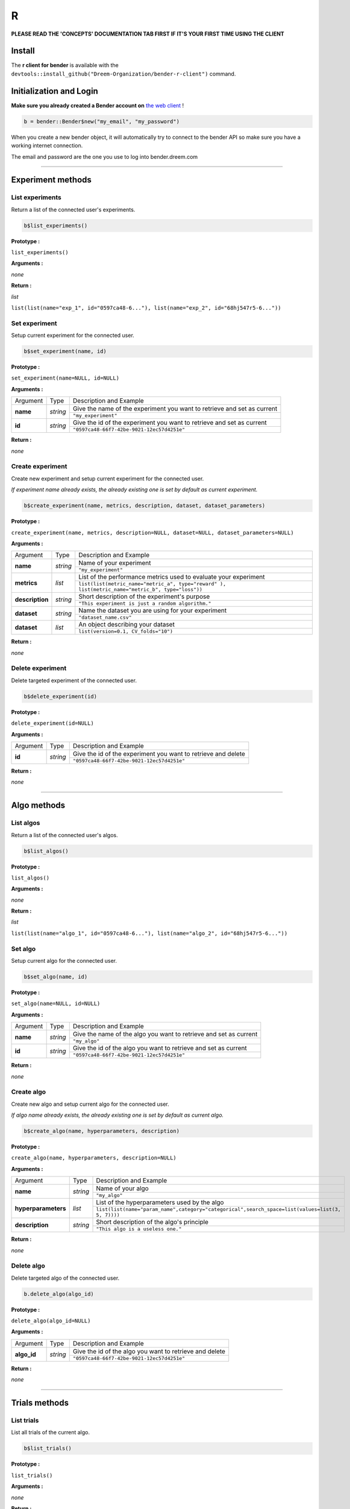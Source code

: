 R
######

**PLEASE READ THE 'CONCEPTS' DOCUMENTATION TAB FIRST IF IT'S YOUR FIRST TIME USING THE CLIENT**

Install
*******

The **r client for bender** is available with the ``devtools::install_github("Dreem-Organization/bender-r-client")`` command.

Initialization and Login
****************

**Make sure you already created a Bender account on** `the web client <https://bender.dreem.com/>`_ !

.. code-block:: r

    b = bender::Bender$new("my_email", "my_password")

When you create a new bender object, it will automatically try to connect to the bender API so make sure you have a working internet connection.

The email and password are the one you use to log into bender.dreem.com

******************

Experiment methods
******************

List experiments
----------------

Return a list of the connected user's experiments.

.. code-block:: r

    b$list_experiments()

**Prototype :**

``list_experiments()``

**Arguments :**

*none*

**Return :**

*list*

``list(list(name="exp_1", id="0597ca48-6..."), list(name="exp_2", id="68hj547r5-6..."))``

Set experiment
--------------

Setup current experiment for the connected user.

.. code-block:: r

    b$set_experiment(name, id)

**Prototype :**

``set_experiment(name=NULL, id=NULL)``

**Arguments :**

+-------------------+----------+-------------------------------------------------------------------------+
| Argument          | Type     | Description and Example                                                 |
+-------------------+----------+-------------------------------------------------------------------------+
| **name**          | *string* | Give the name of the experiment you want to retrieve and set as current |
+                   +          +-------------------------------------------------------------------------+
|                   |          | ``"my_experiment"``                                                     |
+-------------------+----------+-------------------------------------------------------------------------+
| **id**            | *string* | Give the id of the experiment you want to retrieve and set as current   |
+                   +          +-------------------------------------------------------------------------+
|                   |          | ``"0597ca48-66f7-42be-9021-12ec57d4251e"``                              |
+-------------------+----------+-------------------------------------------------------------------------+

**Return :**

*none*

Create experiment
-----------------

Create new experiment and setup current experiment for the connected user.

*If experiment name already exists, the already existing one is set by default as current experiment.*

.. code-block:: python

    b$create_experiment(name, metrics, description, dataset, dataset_parameters)

**Prototype :**

``create_experiment(name, metrics, description=NULL, dataset=NULL, dataset_parameters=NULL)``

**Arguments :**

+-----------------+----------+---------------------------------------------------------------------------------------------------+
| Argument        | Type     | Description and Example                                                                           |
+-----------------+----------+---------------------------------------------------------------------------------------------------+
| **name**        | *string* | Name of your experiment                                                                           |
+                 +          +---------------------------------------------------------------------------------------------------+
|                 |          | ``"my_experiment"``                                                                               |
+-----------------+----------+---------------------------------------------------------------------------------------------------+
| **metrics**     | *list*   | List of the performance metrics used to evaluate your experiment                                  |
+                 +          +---------------------------------------------------------------------------------------------------+
|                 |          | ``list(list(metric_name="metric_a", type="reward" ), list(metric_name="metric_b", type="loss"))`` |
+-----------------+----------+---------------------------------------------------------------------------------------------------+
| **description** | *string* | Short description of the experiment's purpose                                                     |
+                 +          +---------------------------------------------------------------------------------------------------+
|                 |          | ``"This experiment is just a random algorithm."``                                                 |
+-----------------+----------+---------------------------------------------------------------------------------------------------+
| **dataset**     | *string* | Name the dataset you are using for your experiment                                                |
+                 +          +---------------------------------------------------------------------------------------------------+
|                 |          | ``"dataset_name.csv"``                                                                            |
+-----------------+----------+---------------------------------------------------------------------------------------------------+
| **dataset**     | *list*   | An object describing your dataset                                                                 |
+                 +          +---------------------------------------------------------------------------------------------------+
|                 |          | ``list(version=0.1, CV_folds="10")``                                                              |
+-----------------+----------+---------------------------------------------------------------------------------------------------+

**Return :**

*none*

Delete experiment
-----------------

Delete targeted experiment of the connected user.

.. code-block:: r

    b$delete_experiment(id)

**Prototype :**

``delete_experiment(id=NULL)``

**Arguments :**

+-------------------+----------+-------------------------------------------------------------------------+
| Argument          | Type     | Description and Example                                                 |
+-------------------+----------+-------------------------------------------------------------------------+
| **id**            | *string* | Give the id of the experiment you want to retrieve and delete           |
+                   +          +-------------------------------------------------------------------------+
|                   |          | ``"0597ca48-66f7-42be-9021-12ec57d4251e"``                              |
+-------------------+----------+-------------------------------------------------------------------------+

**Return :**

*none*


************

Algo methods
************

List algos
----------

Return a list of the connected user's algos.

.. code-block:: python

    b$list_algos()

**Prototype :**

``list_algos()``

**Arguments :**

*none*

**Return :**

*list*

``list(list(name="algo_1", id="0597ca48-6..."), list(name="algo_2", id="68hj547r5-6..."))``

Set algo
--------

Setup current algo for the connected user.

.. code-block:: python

    b$set_algo(name, id)

**Prototype :**

``set_algo(name=NULL, id=NULL)``

**Arguments :**

+-------------------+----------+-------------------------------------------------------------------------+
| Argument          | Type     | Description and Example                                                 |
+-------------------+----------+-------------------------------------------------------------------------+
| **name**          | *string* | Give the name of the algo you want to retrieve and set as current       |
+                   +          +-------------------------------------------------------------------------+
|                   |          | ``"my_algo"``                                                           |
+-------------------+----------+-------------------------------------------------------------------------+
| **id**            | *string* | Give the id of the algo you want to retrieve and set as current         |
+                   +          +-------------------------------------------------------------------------+
|                   |          | ``"0597ca48-66f7-42be-9021-12ec57d4251e"``                              |
+-------------------+----------+-------------------------------------------------------------------------+

**Return :**

*none*

Create algo
-----------

Create new algo and setup current algo for the connected user.

*If algo name already exists, the already existing one is set by default as current algo.*

.. code-block:: python

    b$create_algo(name, hyperparameters, description)

**Prototype :**

``create_algo(name, hyperparameters, description=NULL)``

**Arguments :**

+----------------------+----------+---------------------------------------------------------------------------------------------------+
| Argument             | Type     | Description and Example                                                                           |
+----------------------+----------+---------------------------------------------------------------------------------------------------+
| **name**             | *string* | Name of your algo                                                                                 |
+                      +          +---------------------------------------------------------------------------------------------------+
|                      |          | ``"my_algo"``                                                                                     |
+----------------------+----------+---------------------------------------------------------------------------------------------------+
| **hyperparameters**  | *list*   | List of the hyperparameters used by the algo                                                      |
+                      +          +---------------------------------------------------------------------------------------------------+
|                      |          | ``list(list(name="param_name",category="categorical",search_space=list(values=list(3, 5, 7))))``  |
+----------------------+----------+---------------------------------------------------------------------------------------------------+
| **description**      | *string* | Short description of the algo's principle                                                         |
+                      +          +---------------------------------------------------------------------------------------------------+
|                      |          | ``"This algo is a useless one."``                                                                 |
+----------------------+----------+---------------------------------------------------------------------------------------------------+

**Return :**

*none*

Delete algo
-----------

Delete targeted algo of the connected user.

.. code-block:: python

    b.delete_algo(algo_id)

**Prototype :**

``delete_algo(algo_id=NULL)``

**Arguments :**

+-------------------+----------+-------------------------------------------------------------------------+
| Argument          | Type     | Description and Example                                                 |
+-------------------+----------+-------------------------------------------------------------------------+
| **algo_id**       | *string* | Give the id of the algo you want to retrieve and delete                 |
+                   +          +-------------------------------------------------------------------------+
|                   |          | ``"0597ca48-66f7-42be-9021-12ec57d4251e"``                              |
+-------------------+----------+-------------------------------------------------------------------------+

**Return :**

*none*

**************

Trials methods
**************

List trials
-----------

List all trials of the current algo.

.. code-block:: python

    b$list_trials()

**Prototype :**

``list_trials()``

**Arguments :**

*none*

**Return :**

*list*

A list of trials.

Create trial
------------

Create new trial for the current algo.

.. code-block:: python

    b$create_trial(name, hyperparameters, description)

**Prototype :**

``create_trial(results, hyperparameters, weight=1, comment=NULL)``

**Arguments :**

+----------------------+-----------+---------------------------------------------------------------------------------------------------+
| Argument             | Type      | Description and Example                                                                           |
+----------------------+-----------+---------------------------------------------------------------------------------------------------+
| **results**          | *list*    | Array of obtained metrics                                                                         |
+                      +           +---------------------------------------------------------------------------------------------------+
|                      |           | ``list(metric1=0.8, metric2=0.3)``                                                                |
+----------------------+-----------+---------------------------------------------------------------------------------------------------+
| **hyperparameters**  | *list*    | List of the hyperparameters used by the algo                                                      |
+                      +           +---------------------------------------------------------------------------------------------------+
|                      |           | ``list(param1="value", param2=3567, param3="another"}``                                           |
+----------------------+-----------+---------------------------------------------------------------------------------------------------+
| **weight**           | *integer* | The importance of your result                                                                     |
+                      +           +---------------------------------------------------------------------------------------------------+
|                      |           | ``0.5``                                                                                           |
+----------------------+-----------+---------------------------------------------------------------------------------------------------+
| **comment**          | *string*  | Anything you want to say about this trial                                                         |
+                      +           +---------------------------------------------------------------------------------------------------+
|                      |           | ``"This is a normal trial."``                                                                     |
+----------------------+-----------+---------------------------------------------------------------------------------------------------+

**Return :**

*none*

Delete trial
------------

Delete targeted trial from current algo.

.. code-block:: python

    b$delete_trial(trial_id)

**Prototype :**

``delete_trial(id=NULL)``

**Arguments :**

+-------------------+----------+-------------------------------------------------------------------------+
| Argument          | Type     | Description and Example                                                 |
+-------------------+----------+-------------------------------------------------------------------------+
| **id**            | *string* | Give the id of the trial you want to retrieve and delete                |
+                   +          +-------------------------------------------------------------------------+
|                   |          | ``"0597ca48-66f7-42be-9021-12ec57d4251e"``                              |
+-------------------+----------+-------------------------------------------------------------------------+

**Return :**

*none*

***************

General methods
***************

Suggest
-------

Ask bender a suggestion on a hyperparameters set to use

.. code-block:: python

    b$suggest(metric, optimizer)

**Prototype :**

``suggest(metric=NULL, optimizer="parzen_estimator")``

**Arguments :**

+-------------------+----------+-------------------------------------------------------------------------+
| Argument          | Type     | Description and Example                                                 |
+-------------------+----------+-------------------------------------------------------------------------+
| **metric**        | *string* | A metric on which to base the suggestion                                |
+                   +          +-------------------------------------------------------------------------+
|                   |          | ``"accuracy"``                                                          |
+-------------------+----------+-------------------------------------------------------------------------+
| **optimizer**     | *string* |                                                                         |
+                   +          +-------------------------------------------------------------------------+
|                   |          | ``"parzen_estimator" || "random"``                                                  |
+-------------------+----------+-------------------------------------------------------------------------+

**Return :**

*list*

``list(param1="value", param2=3567, param3="another")``
